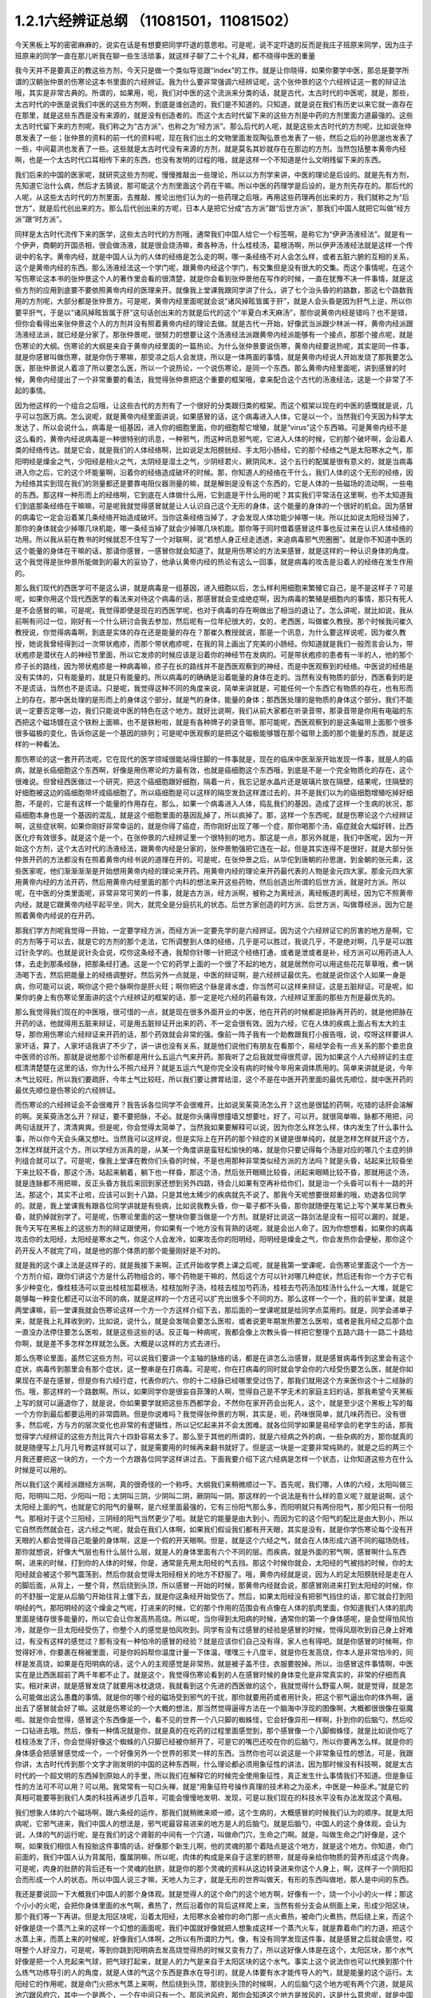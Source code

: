 1.2.1六经辨证总纲 （11081501，11081502）
==============================================

今天黑板上写的密密麻麻的，说实在话是有想要把同学吓退的意思啦。可是呢，说不定吓退的反而是我庄子班原来同学，因为庄子班原来的同学一直在那儿听我在聊一些生活琐事，就这样子聊了二十个礼拜，都不晓得中医的重量

我今天并不是要真正的教这些方剂，今天只是做一个类似导览跟“index”的工作。就是让你晓得，如果你要学中医，那总是要学所谓的汉朝张仲景的伤寒论这本书里面的六经辨证。我为什么要非常强调六经辨证呢，这个张仲景的这个六经辨证这一套的辩证法哦，其实是非常古典的。所谓的，如果用，呃，我们对中医的这个流派来分类的话，就是古代，太古时代的中医呢，就是，那些，太古时代的中医是说我们中医的这些方剂啊，到底是谁创造的，我们是不知道的。只知道，就是说在我们有历史以来它就一直存在在那里，就是这些东西是没有来源的，就是没有创造者的。而这个太古时代留下来的这些方剂是中药的方剂里面力道最强的。这些太古时代留下来的方剂呢，我们称之为“古方派”，也称之为“经方派”。那么后代的人呢，就是这些太古时代的方剂呢，比如说张仲景发表了一些；张仲景的资料的前一代的资料呢，现在我们出土的文物里面发现陶弘景也发表了一些，然后之后的孙思邈也发表了一些，中间葛洪也发表了一些。这些就是太古时代没有来源的方剂，就是莫名其妙就存在在那边的方剂。当然包括整本黄帝内经啊，也是一个太古时代口耳相传下来的东西，也没有发明的过程的哦，就是这样一个不知道是什么文明残留下来的东西。

我们后来的中国的医家呢，就研究这些方剂呢，慢慢推敲出一些理论，所以以方剂学来讲，中医的理论是后设的。就是先有方剂，先知道它治什么病，然后才去猜说，那可能这个方剂里面这个药在干嘛。所以中医的药理学是后设的，是方剂先存在的。那后代的人呢，从这些太古时代的方剂里面，去推敲、推论出他们认为的一些药理之后哦，再用这些药理再创出来的方，我们就称之为“后世方”，就是后代创出来的方。那么后代创出来的方呢，日本人是把它分成“古方派”跟“后世方派”，那我们中国人就把它叫做“经方派”跟“时方派”。

同样是太古时代流传下来的医学，这些太古时代的方剂哦，通常我们中国人给它一个标签啊，是称它为“伊尹汤液经法”。就是有一个伊尹，商朝的开国丞相，很会做汤液，就是很会烧汤嘛，煮各种汤，什么桂枝汤，葛根汤啊，所以伊尹汤液经法就是这样一个传说中的名字。黄帝内经，就是中国人认为的人体的经络是怎么走的啊，哪一条经络不对人会怎么样，或者五脏六腑的互相的关系，这个是黄帝内经的东西。那么汤液经法这一个学门呢，跟黄帝内经这个学门，有交集但是没有很大的交集。而这个事情呢，在这个写伤寒论这本书的张仲景这个人的著作里会看的很清楚，就是你会看到张仲景他在写作的时候，一直在犹豫不决一件事情，就是这些方剂的应用到底要不要依照黄帝内经的医理来开。就像我上堂课我跟同学讲了什么，讲了七个治头昏的的路数，那这七个路数我用的方剂呢，大部分都是张仲景方。可是呢，黄帝内经里面呢就会说“诸风掉眩皆属于肝”，就是人会头昏是因为肝气上逆，所以你要平肝气，于是以“诸风掉眩皆属于肝”这句话创出来的方就是后代的这个“半夏白术天麻汤”，那你说黄帝内经是错吗？也不是错，但你会看得出来张仲景这个人的方剂并没有照着黄帝内经的理论去做。就是古代一开始，好像武当派跟少林派一样，黄帝内经派跟汤液经法派，就已经是分家了。那张仲景呢，很努力的想要让这个汤液经法派跟黄帝内经派能够有一个接点，那那个接点呢，就是伤寒论的大纲。伤寒论的大纲是来自于黄帝内经里面的一篇热论。为什么张仲景要说伤寒，黄帝内经要说热呢，其实是同一件事，就是你感冒叫做伤寒，就是你伤于寒嘛，那受凉之后人会发烧，所以是一体两面的事情，就是黄帝内经说人开始发烧了那我要怎么医，那张仲景说人着凉了所以要怎么医，所以一个说热论，一个说伤寒论，是同一个东西。那么黄帝内经里面呢，讲到感冒的时候，黄帝内经提出了一个非常重要的看法，我觉得张仲景把这个重要的框架哦，拿来配合这个古代的汤液经法，这是一个非常了不起的事情。

因为他这样的一个组合之后哦，让这些古代的方剂有了一个很好的分类跟归类的框架。而这个框架以现在的中医的感慨就是说，几乎可以包医万病。怎么说呢，就是黄帝内经里面讲说，如果感冒的话，这个病毒进入人体，它是以一个，当然我们今天因为科学太发达了，所以会说什么，病毒是一组基因，进入你的细胞里面，你的细胞帮它增殖，就是“virus”这个东西嘛。可是黄帝内经不是这么看的，黄帝内经说病毒是一种很特别的讯息，一种邪气，而这种讯息邪气呢，它进入人体的时候，它的那个破坏啊，会沿着人类的经络传达。就是它会，就是我们的人体经络啊，比如说足太阳膀胱经、手太阳小肠经，它的那个经络之气是太阳寒水之气，那阳明经是燥金之气，少阳经是相火之气，太阴经是湿土之气，少阴经君火，厥阴风木，这个五行的配属是很有意义的，就是当病毒进入你之后，它的这个坏能量啊，沿着你的经络造成破坏的时候。那，你知道人的经络在干什么，我们人体的这个无形的经络，因为经络其实到现在我们的测量都还是要靠电阻仪器测量的嘛，就是解剖是没有这个东西的，它是人体的一些磁场的流动啊，一些电的东西。那这样一种形而上的经络啊，它到底在人体做什么用，它到底是干什么用的呢？其实我们平常活在这里啊，也不太知道我们到底那条经络在干嘛嘛，可是呢我就觉得感冒就是让人认识自己这个无形的身体，这个能量的身体的一个很好的机会。因为感冒的病毒它一定会沿着某几条经络开始造成破坏。当你这条经络当掉了，才会发现人体功能少掉哪一块。所以比如说太阳经当掉了，那你的身体就会少掉哪几块机能，哪一条经当掉了就会少掉哪几块机能。那你等于同时借着感冒这件事也反过来在认识人体经络的功用。所以我从前在教书的时候就忍不住写了一个对联啊，说“若想人身正经走透透，来追病毒邪气兜圈圈”。就是你不知道中医的这个能量的身体在干嘛的话，那请你感冒，一感冒你就会知道了。就是用伤寒论的方法来感冒，就是这样的一种认识身体的角度。这个我觉得是张仲景所能做到的最大的妥协了，他承认黄帝内经的热论有这么一回事，就是病毒的攻击是沿着人的经络在发生作用的。

那么我们现代的西医学可不是这么讲，就是病毒是一组基因，进入细胞以后，怎么样利用细胞来繁殖它自己，是不是这样子？可是呢，如果你用这个现代西医学的看法来对待这个病毒的话，那感冒就会变成绝症啊，因为病毒的繁殖是细胞内的事情，那只有死人是不会感冒的嘛，可是呢，我觉得即使是现在的西医学呢，也对于病毒的存在啊做出了相当的退让了。怎么讲呢，就比如说，我从前啊有问过一位，刚好有一个什么研讨会我去参加，然后呢有一位年纪很大的，女的，老西医，叫做崔久教授。那个时候我问崔久教授说，你觉得病毒啊，到底是实体的存在还是能量的存在？那崔久教授就说，那是一个讯息，为什么要这样说呢，因为崔久教授，她说我曾经得到过一次带状疱疹，而那个带状疱疹呢，在我的背上画出了完美的小肠经。你知道就是我们一般而言会认为，带状疱疹是潜伏在人的神经节里面，所以它发疹的时候应该是沿着你的神经节在发病的。可是带状疱疹的患者有一半的人，他的那个疹子长的路线，因为带状疱疹是一种病毒嘛，疹子在长的路线并不是西医观察到的神经，而是中医观察到的经络。中医说的经络是没有实体的，只有能量的，就是只有能量的。所以病毒的的确确是沿着能量的身体在走的。当然有没有物质的部分，西医看到的是不是谎话，当然也不是谎话。只是呢，我觉得这种不同的角度来说，简单来讲就是，可能任何一个东西它有物质的存在，也有形而上的存在。那中医处理的是形而上的身体这个部分，就是气的身体，能量的身体；那西医处理的是物质的身体这个部分。我们不能说一定要否定哪一边，我们只能说中医的特色在这个地方。就好比说啊，我们从前大家都在听录音带，那录音带是你用有电磁的东西把这个磁场镀在这个铁粉上面嘛，也不是铁粉啦，就是有各种牌子的录音带。那可能呢，西医观察到的是这条磁带上面那个很多很多磁极的变化，告诉你这是一个基因的排列；可是呢中医观察的是把这个磁极能够镀在那个磁带上面的那个能量的东西，就是这样的一种看法。

那伤寒论的这一套开药法呢，它在现代的医学领域很能站得住脚的一件事就是，现在的临床中医渐渐开始发现一件事，就是人的癌病，就是长癌细胞这个东西啊，好像是用伤寒论的方最有效，也就是癌细胞这个东西哦，到底是不是一个完全物质化的存在，这个很难说。但曾经西医做过一个研究，把这个癌细胞跟好细胞，隔着一片，我忘记是水晶片还是玻璃片放在隔壁，结果呢，住隔壁的好细胞被这边的癌细胞带坏成癌细胞了。所以癌细胞是可以这样的隔空发劲这样渡过去的，并不是我们以为的癌细胞增殖吃掉好细胞，不是的，它是有这样一个能量的作用存在。那么，如果一个病毒进入人体，捣乱我们的基因，造成了这样一个生病的状况，那癌细胞本身也是一个基因的混乱，就是这个细胞里面的基因乱掉了，所以疯掉了。那，这样一个东西呢，就是伤寒论这个六经辨证啊，这些症状啊，如果你刚好非常幸运的，就是你得了癌症，而你刚好出现了哪一个症，那你喝那个汤，癌症就会大幅好转，比西医化疗有效很多。就是这个是一个，在张仲景的六经辨证里一个很特别的地方。那这是一点，那另外就是，我们中医呢，因为一开始这个方剂，这个太古时代的汤液经法，跟黄帝内经是分家的，张仲景勉强把它连在一起，但是其实连得不是很好，就是大部分张仲景开药的方法都没有在照着黄帝内经书说的道理在开的。可是呢，在张仲景之后，从华佗到唐朝的孙思邈，到金朝的张元素，这些医家呢，他们渐渐渐渐是开始想用黄帝内经的理论来开药。用黄帝内经的理论来开药最代表的人物是金元四大家。那金元四大家用黄帝内经的方法开药，然后用黄帝内经里面的那个内科的想法来开这些药物，然后创造出所谓的后世方派，就是时方派。所以呢，在中医的分类里面呢，非常非常可笑的一件事，就是古方派，经方派啊，被称之为离经派，离经叛道的离经，因为它不照黄帝内经，就是它跟黄帝内经平起平坐，同大，就完全是分庭抗礼的状态。后世方家创造的时方派、后世方派，叫做尊经派，因为它是照着黄帝内经说的在开药。

那我们学方剂呢我觉得一开始，一定要学经方派，而经方派一定要先学的是六经辨证。因为这个六经辨证它的厉害的地方是啊，它的方剂等于可以去，就是它的方剂的那个走法，它所调整到人体的经络，几乎是可以胜过，我说几乎，不是绝对啊，几乎是可以胜过针灸学的。也就是说针灸会说，哎你这条经不通，我帮你针哪一针把这个经络打通，或者是泄或者是补，经方派可以用药进入人体，去走到那条经脉，把那条经打通。这是一个它的药学上面的一个很了不起的地方，就是居然你可以用这些花花草草哦，煮一锅汤喝下去，然后把能量上的经络调整好。然后另外一点就是，中医的辩证啊，是六经辨证最优先。也就是说你这个人如果一身是病，你可能可以说，啊你这个把个脉啊你是肝火旺；啊你把这个脉是肾水虚，你当然可以这样来辩证，这是五脏辩证。可是呢，如果你的身上有伤寒论里面讲的这个六经辨证的框架的话，那一定是吃六经的药最有效，六经辨证里面的那些方剂是最优先的。

那么我觉得我们现在的中医哦，很可惜的一点，就是现在很多外面开业的中医，他在开药的时候都是把脉再开药的，就是他把脉在开药的话，他就得用五脏来辩证，可是用五脏辩证开出来的药，不一定会很有效。因为六经，它在人体的疾病上面占有太大的主导，那你用伤寒论六经辩证来开药的话，那个药效就会非常的强。像前一阵子我有一个助教跟我打小报告哦，说，哎呀这样要讲人家坏话，算了，人家坏话我讲了不少了，讲一讲也没有关系，就是他们说他们有朋友在看那个，易经学会有一点关系的那个娄忠良中医师的诊所。那就是说他那个诊所都是用什么五运六气来开药。那我听了之后我就觉得很荒谬，因为如果这个人六经辨证的主症框清清楚楚在这里的话，你为什么不照六经开？就是五运六气是你完全没有病的时候今年用来调体质用的。简单来讲就是说，今年木气比较旺，所以我们要疏肝，今年土气比较旺，所以我们要让脾胃祛湿，这个不是在中医开药里面的最优先顺位，就中医开药的最优先顺位是伤寒论的六经辨证。

而伤寒论的六经辨证会不会很难开？我告诉各位同学不会很难开。比如说吴茱萸汤怎么开？这也是很猛的药啊，吃错的话肝会溶解的啊。吴茱萸汤怎么开？辩证，要不要把脉，不必。就是你头痛得想撞墙又想要吐，好了，可以开。就很简单嘛，脉都不用把，问两句话就开了，清清爽爽。但是呢，你会觉得太简单了，当然我如果要解释可以说，因为你怎么样怎么样，体内发生了什么事什么事，所以你今天会头痛又想吐。当然我可以这样说，但是实际上在开药的那个辩症的关键是很单纯的，就是怎样怎样就开这个方，怎样怎样就开这个方。所以学经方派真的是，从某一个角度讲是蛮轻松愉快的咯，就是你只要记得每个汤是对应的哪几个主症的排列组合就可以了。可是呢，像我上堂课在教你们头昏的时候，不是也用那种非常类似经方派的方法吗？就是头昏，站起来比较昏坐下来比较不昏，那这个汤，站起来躺着，躺下也一样昏，那这个汤，然后张开眼睛比较昏，闭起来眼睛比较不昏，那就用这个汤，就是连脉都不用把嘛，反正头昏方我后来回到家还想到另外四路，待会儿如果有空再补给你们，就是治一个头昏可以有十一路的开法。那这个，其实不止啦，应该可以到十八路，只是其他太稀少的疾病就先不说了。那我今天呢想要很郑重的哦，劝退各位同学的。就是，我上堂课我有跟各位同学讲就是有些病，比如说我教头昏，你一辈子都不头昏，那你就随便在笔记上写个某年某日教头昏，就扔掉就别学了。可是呢，伤寒论里面的这一整块你要当做是一个方剂。就是好比说这一路剑法是没有一招可以漏的，就是，我今天写在黑板上的这些方剂的辩证跟使用，你如果有一个地方没有背熟的话呢，就是会出人命了。因为你想想看，如果你的病毒攻击你的太阳经，太阳经是寒水之气，你这个人会发冷，如果攻击你的阳明经，阳明经是燥金之气，你会发热你会便秘，那你这个药开反人不就完了吗，就是他的那个体质的那个能量刚好是不对的。

就是我的这个课上法是这样子的，就是我接下来啊，正式开始收学费上课之后呢，就是我第一堂课呢，会伤寒论里面这个一个方一个方剂介绍，跟你们讲这个方是什么药物组合的，哪个药物是干嘛的，然后这个方可以针对哪几种症状，然后还有你一个方子它有多少种变化，像桂枝汤可以变出桂枝加葛根汤，桂枝加附子汤，桂枝去桂加芍药汤，桂枝去芍药汤加桂汤什么什么一大堆，就是它能够每一种变化都还可以治不同的病，就是这样的一个方还可以扩充出很多个不同的方。那么这样一个一个，我的前半堂课，就是两堂课嘛，前一堂课我就会伤寒论这样一个方一个方这样介绍下去，那后面的一堂课呢就是给同学点菜用的。就是，同学会递单子来，就是我上礼拜收到的，比如说，说什么，就是会发喘会要怎么医啦，或者说更年期发热要怎么医啦，或者是我月经之后那个血一直没办法停住要怎么医啦，就是这些这些的话。反正每一种病呢，我都会像上次教头昏一样把它整理个五路六路十一路二十路给你啊，就是差不多怎样怎样就怎么医。大概是以这样的方式去进行。

那么伤寒论里面，虽然它这些方剂，可以说我们要讲一个主轴的脉络的话，都是在讲怎么治感冒，就是感冒病毒传到这里会有这个症状，病毒传到那里会有那个症状，这一整串是在打病毒。可是呢，你在打病毒的同时就会学会你的六经受伤要怎么医，就是你如果现在不是在感冒，但是你有六经行症，代表你的六、你的十二经脉已经哪里受过伤了，那我们就用这个方来医你这个十二经脉的伤。哦，那这样的一个路数啊。所以，如果同学你是很妄自菲薄的人啊，觉得自己是不学无术的家庭主妇的话，那我希望今天黑板上写的就可以逼退你了，就是说，你如果要学就把这些东西都学会，不然你在家开药会出死人，这个，就是至少这个黑板上写的每一个方你到最后都要运用的非常圆熟。但是你说难吗？我觉得张仲景的方啊，其实是，呃，药味很简单，就几味药而已，没有很多，然后呢，方与方的层次变化也非常的有逻辑性，所以记忆起来并不会太困难。就各位同学如果是易经学会的老学生的话，那我觉得学六经辨证的这些方剂比背六十四卦容易太多了。那么至于其他的所谓的，就是六经病之外的病，一些杂病的方，那你就真的就是随便写上几月几号教这样就可以了，就是需要用的时候再来翻书就好了。但是这一块是一定要非常纯熟的，就是之后的两三个月我还要把这一块的方，一个方一个方跟各位同学这样讲过去。下面我要介绍下这六经病是怎样一个状态，让你知道这些方在什么时候是可以用的。

所以我们这个离经派跟经方派啊，真的很奇怪的一个称呼。大纲我们来稍微顺过一下。首先呢，我们哪，人体的六经，太阳叫做三阳，阳明叫二阳，少阳叫一阳；太阴叫三阴，少阴叫二阴，厥阴叫一阴。那这样的一个说法是有什么样的意义呢？就是说啊，这个太阳经上面的气，也就是它的阳气的量啊，是六经里面最强的，它有三份阳气那么多，而阳明就只有两份阳气，那少阳只有一份阳气。那相对于这个三阳经，三阴经的阳气当然更少了啦。就是它的能量是由大到小，而因为它的这个阳气的配比是由大到小，所以它自然而然就会在，这六经之气呢，就会在我们人体啊，如果我们假设我们都有开天眼，其实是没有，就是你学伤寒论每个没有开天眼的人都会觉得自己能量的身体啊，这是一个假的开天眼啊。但是，就是这个六经之气，就会在人体形成六道不同的磁场防线，那你就想说，好像大气层也有什么层什么层，就是人的身体里面有六个不同的层。而疾病，就是外面的邪气啊，感冒啊什么东西啊，进来的时候，打到你的人体的时候，你是，通常是先用太阳经的气去挡。那这个时候你就会，太阳经的气被挡的时候，你的太阳经就会被这个邪气震荡到，然后你就会觉得太阳经相关的地方不舒服了。哦，黄帝内经就是说，因为人的足太阳膀胱经是走在人的脚后面，从背上，一整个背，然后绕到头顶，所以感冒一开始的时候，那黄帝内经就会说，那感冒刚进来打到太阳经的时候，你的不舒服一定是从后脑勺开始往背上僵下去，就是你这条经开始受伤了。然后，如果太阳经没有把邪气挡住的话，那它就会打到阳明经的气，那阳明经的这个燥金之气呢，打进来的时候，它的那个作用的范围会有点像在人体的肌肉里面，你知道我们人体的肌肉里面是储存很多能量的，所以它会让你发高热高烧。所以呢，当你得到太阳病的时候，通常你的第一个身体感呢，是会觉得怕风怕冷，就是你一旦太阳经受伤了，你整个人的感觉是怕风吹到。同学有没有过感冒的经验是感冒的时候，觉得风扇吹到自己身上好难过，有没有这样的感觉过？那有没有一种怕冷的感冒的经验？就是应该你们自己没有得，家人也有得吧。就是你感冒的时候啊，你觉得好冷，你要裹在棉被里面，可是你妈妈帮你温度计量一下体温，嘿嘿三十八度半，就是你在发高烧，你本人是非常怕冷的，同样是发高烧，如果是在阳明病的话，这个人的主观感觉是非常热，就是被子盖不住，衣服要脱掉。所以，治感冒这件事情啊，中医实在是比西医超前了两千年都不止了。就是这个，我觉得伤寒论看到的人在感冒时候的身体变化是非常真实的，非常的仔细而真实。相对来讲，就是感冒发烧了就要用冰枕退烧，我就看到这个先进的西医做的这个，我就觉得什么野蛮人啊，就是觉得，就是怎么可能做出这么愚蠢的事情。就是你的哪个经的磁场受到邪气的干扰，那你就要用药或者用针灸，把这个邪气逼出你的体外啊，逼出去了感冒就会好了嘛。这就是伤寒论的一个大概的想法，那当然觉得逼得方法在一个脑海中浮现的图像啊，大概都很很像在驱魔啦。就是你会觉得，感冒这个东西像是一个，看不见的世界一个八只脚的蜘蛛怪，它会好像异形一样啊，扑到你的后脑勺，然后咬一口钻进去哦。然后，像有一种情况就是你，就是真的在吃药的过程里面感觉到，那个感冒像一个八脚蜘蛛怪，就是比如说你吃了桂枝汤发了汗，你会觉得好像这个蜘蛛的八只脚已经被你掰开了，可是它的嘴巴还咬在你的后脑勺，所以你要再怎么样。就是你的身体感会把感冒感觉成一个，一个好像另外一个世界的邪灵一样的东西。当然你也可以说这是一个非常象征性的想法，可是，我跟你讲，太古时代传到那个文字才刚发明的中国的这种东西啊，什么理论都必须用象征性的讲法，因为那时候没有科技啊，就是太古时代的一个超文明的东西掉到原始人的手里，所以我们在解释它的时候完全使用象征性，真正发生什么事情我们不知道。但是象征性的方法可不可以用？可以用。我常常有一句口头禅，就是“用象征符号操作真理的技术称之为巫术，中医是一种巫术。”就是它的真相可能要等到我们人类的科技再进步几百年，可能会慢慢地发明、发现，可是以我们现在的科技水平没有办法发现这个真相。

我们想象人体的六个磁场啊，跟六条经的运作，那我们就稍微来顺一顺，这个生病的，大概感冒的时候我们认为的顺序。就是太阳病呢，它邪气进来，我们中国人的想法是，邪气呢最容易进来的地方是人的后脑勺。就是后脑勺，中国人的这个身体观，会认为说，人体的气的运行呢，是在我们的这个肾脏的中间有一个穴道，叫做命门穴，生命之门啊。就是，叫做生命之门好像是，这个啊，如果我们相信人有投胎这件事情的话，好像那个新生儿啊，他的灵魂的那个着陆点是这个地方，就是这个地方。你知道，命门前面的，我们中国人认为背属阳，腹属阴嘛，所以呢，肉体的构成是来自于这里的脐带，就是母亲给你物质的营养形成这个肉身。可是呢，肉身的肚脐的背后还有一个灵魂的肚脐，就是你的那个灵魂的资料从这边转录进来你这个人身上，啊，这样子一个阴阳扣合而形成一个人的状态。所以中国人说三才嘛，天地人为三才，就是无形的世界叫做天，有形的东西叫做地，那人是中间的东西。

我还是要说回一下大概我们中国人的那个身体观。就是觉得人的这个命门的这个地方啊，好像有一个，烧一个小小的火一样；那这个小小的火呢，会把你身体里面的水气啊，煮热了，然后沿着你的背后这样爬上来，当然有些分支会从侧面上来，形成少阳区块，那个我们等一下再讲。但是太阳区块呢，沿着太阳经，太阳寒水会被你的命门那一点火煮热，被命门火煮热，然后绕上来，而这个好像是烧一个蒸汽上来的这样一个幻想的画面呢，我们中国就好像就把人想象成这样一个蒸汽火车，就是靠着命门的力道，把这个水蒸上来，而蒸上来的时候呢，好像我们人体啊，之所以有所谓的力气，像，有没有同学发现这件事，就是感冒之后就会感觉，哎呀整个人好没力，可是呢，等到你跳到阳明病去发高烧觉得热的时候又变有力了，所以这好像人体是在这个，太阳区块，那个水气好像是把一个人充起来气球，把气球打起来，就是人的力气是来自于太阳区块的这个水气。事实上这个说法你也可以代换到那个什么练气功练导引的人的角度，就是人体的气这个东西是靠水在导引的，就是人体要有水才能传导人的气，就是能量的这个运行。太阳经它的作用呢，就是命门火把水气蒸上来啊，然后绕到头顶，那绕到头顶的时候啊，人的后脑勺这个地方呢有两个穴道，就是风池穴跟风府穴，其中一个是两个，一个在中间只有一个。那风池风府，那你会知道这个地方是放风的，这是什么意思呢，就是中国人的身体观是认为，人体背后，人体命门蒸上来的这个热水啊，这个水蒸气，要在风池风府这个地方，让外界的冷气能够进来，然后让它冷却。冷却了干嘛啊？水蒸气要凝结成云，然后来下雨。为什么要下雨？就是中国人的想法是，冲上头的这个水气，能够在脖子这个地方有冷空气进来，凝成云，然后下雨了。那个雨下下来就可以干嘛？帮你的五脏六腑灭火啊。因为人体五脏六腑如果一直在上火的话，用西医的讲法就是，任何一个脏腑如果长期是微微发炎的话，一定会很快老掉，就是那个脏腑会比较容易老化跟衰竭，就是轻微的发炎会使得一个脏腑提早老化跟衰竭。那所以这样的一个作用。当然你，中国人用象征符号来说这个水气运行啊，就是蒸上来，然后凉、冷却，然后下雨，这样的一个画面，你可能会觉得，好像太神话了，这不就是西医说的类固醇的作用吗？你也可以这么说，可是为什么我们要采取中医的这个神话的角度呢？因为西医的那个类固醇要发挥作用，必须在中医的这个象征物符号的框架之下才能发挥。就是中医说的那个身体感，就是你的气真的可以转上来或者怎么样的时候，你的类固醇才会有作用。就是即使是西医说的这个帮全身消炎的这个类固醇的功能，也必须要在中医能量的身体的框架的条件是符合的时候才能够发挥作用。

所以这样一种非常象征性的身体观还是很重要的，那你们现在听了如果听不懂，根本没有关系啊，随便睡下去喔。就是，反正以后会一个方一个方讲的时候，就是，会讲的更仔细，而且这些道理你不懂没有关系，因为经方派开药很单纯，看症状开而已，就是不太讲道理。那这样的一个水气运行的作用，如果人在感冒的时候，一开始就是，但是这个风池风府呢，因为是放外面的冷风进来的，所以等于是人体的一个罩门，那么你就有可能，就是大概这个邪气要透入你的太阳经呢，就会从这个地方钻进来，所以应该是不少的人在一开始感冒的时候，就会觉得，哎哟后脑勺僵僵的，就是好像在超级市场买菜的时候，那个冷冻柜的冷气太冷了，那你在冷冻柜前面站一站就觉得后脑勺好像怪怪的，就有没有人有过类似的经验？那当然后脑勺的这个罩门也不只是感冒啦，就是人如果要被什么怨亲债主缠身的时候，也会从那边进来啦，就是，着魔的人通常后脑勺都是僵僵的。那这个，进来了之后，那，以内经的讲法就是说，那你的太阳经就有点受伤了，这个邪气会沿着太阳经往下传，所以你的这个，背，就是从脖子开始慢慢往背上面这样子酸酸的、僵僵的这样子传下来，这是内经的讲法。

但是伤寒论的六经辩证的六经，都是非常广义的六经，就是张仲景看的是什么呢？是说人体的这太阳寒水之气啊，它好像是人体最外面一层的能量场，而这个能量场呢，我可以想象它好像是一个，人体如果是一个地球的话，就像大气层一样，就是围绕在人体外面的一圈磁场，它并不是一根筋，不只是一根筋而已。那在这个地方呢，张仲景是把这个钻进人体的邪气呢，一开始的时候就分成两类，一种叫做风邪，一种叫做寒邪。那么，人体如果遇到风邪跟寒邪，它的受邪，就是被邪气攻击的方法是如何的不一样呢？就是中国人幻想的画面里面啊，风气这个东西是卷卷卷的，那寒气这个东西是往里面钻的。所以呢，也就是说寒气比较跟人体的，比较里面，比较阴的脏器比较相关，风气比较好像在外面绕来绕去的感觉。那，当然我们今天要说的话就是说，呃，这个，你这次感染到的病毒是哪一种病毒啦，就是哪一型感冒，用今天的讲法。但是我们在学中医的时候，一定要用这种象征符号来操作才能顺手，你如果用西医的术语的话，这个药开不顺。好，所以呢，就算我今天，我讲的整个中医的医理都是谎话连篇也没有关系，因为比较好治病。所以，黑猫白猫，抓到老鼠的就是好猫，你是机器猫也没有关系，所以，假猫不要紧，重要的是能抓老鼠啊。所以我们的这个中医的，这个整个虚假的理论，好，我们就说它是虚构的也没有关系。

那，如果进来的呢是风气的话哦，那么你的，因为如果是邪气打入你的太阳区块，你的抵抗力会自然跑到这个区域跟邪气相抗嘛。那我们上个礼拜有教各位同学把脉，平常不感冒的时候脉就差不多在那里，那如果你感冒是，邪气是攻击到你的太阳区块的话，那你的脉一定会整片这样的浮上来。所以呢，你平常就要把一把你的脉，大概是你的手指头掐进去多深可以把到，那个深度的感觉你要很熟悉，那这样子你感冒的时候忽然发现，哎，今天我才轻轻切到皮肤，那个脉就已经摸到了，那代表你的脉浮起来了，那浮起来就是太阳病，整片的浮起来是太阳病。其实三阳病的脉都是偏浮的，只是形状不一样，就是太阳病是整片这样浮上来，然后呢，阳明病是好像波涛汹涌这样子的，就是很有力又跳得很快的，这样子的冲上来，有一波一波的感觉。那少阳病呢，是浮起来勒成一条线，这样的状况。所以多是三阳多偏浮，三阴多偏沉。那这个，所以我们如果是太阳区块受邪的话，一定会脉比较偏浮，而你的身体感呢，一定会比较讨厌吹到风跟比较觉得在发冷，那如果有这种感觉，或者再加上一点后脑勺到背上都不舒服，那你就可以知道，你这一次的感冒，中标的区块是太阳区块，那你就可以在太阳区块里面找你要用的方子。

我们再用一个非常象征性的想法，来把这个进入人体的邪气分成风气跟寒气。那么就会出现两种不同的状况，如果呢，你受到的邪气是风邪，因为风邪本身不是那么会往里面钻，进入你的人体之后，就好像在那边逛来逛去逛来逛去一样，所以人体受到风邪的时候，身体自然的反应就是，把汗孔打开，就希望能够汗孔都张开来，让它逛一逛就自己回家了，因为风邪不太会往里面钻，所以它会，人体的自然的反应是把汗孔张开，而人在汗孔张开的时候哦，你把到的脉固然是浮脉，就那个浮脉是浮得软软的，就是浮缓之脉，那这个时候用的汤是桂枝汤。桂枝汤就是不开汗孔，但它把祛风的药物从你的血~脉管里面透到脉管外面。就是我们中国人认为啊，走在经络或血管里面的气是比较精致的气，叫营气，或者，我们写营或者荣都可以啊。那经脉或血管外面的气是比较阳刚，比较粗糙的气，叫做卫气。那桂枝汤的功能呢，就是把一些能够祛风邪的力道呢，从这个吃下去走到脉管里面的这个（荣）营气，然后再从这个营气呢，推到卫气，那因为你毛孔本来就是开的嘛，所以你这个祛风的药效效果这样推出来，那风气就推出去了。所以桂枝汤它是治疗太阳经感冒，脉浮缓。它的主症是什么？是怕风。你说我们中国人为什么要用风邪跟寒邪来讲这个东西？那是因为我们的身体感的确是如此。就是你得桂枝汤症的时候啊，你不会特别觉得全身发冷，当然太阳病啊，一定会觉得全身懒洋洋的啦，因为太阳寒水是让你有力气的，所以你得了太阳病一定会觉得全身好像软软的啦。那少阴病的话，人会进入沮丧状态，就比较心理层面的啊。就是，那这个太阳病还是肉体层面的。那这个，然后呢，你用这个桂枝汤，那把这个风气呢，轻轻地推出去，你的病就好了。那桂枝汤症就是脉浮缓而恶风，我说这个象征物选的真很好，因为你得桂枝汤症的时候，你不会觉得很冷。可是呢，你会感觉的啊，有人在你旁边开电风扇的时候你会瞪他，就是你忽然之间发现你被风这样子扫过皮肤，那个身体会不爽快。就是，就算天气不太冷，你吹到风会觉得很不舒服。所以，这个固然是种感冒症状，那如果各位同学，你们有人是吹到风就会不舒服的，那就喝桂枝汤，就是反过来，你身体的杂病可以用六经病的药去治。桂枝汤可以说是这些方剂里面相对安全的方啊，没事吃保养都可以。

如果你中的邪气是寒气的话，寒气啊，这样子狠狠地钻进来啊，它会找人体的深处这样钻进去。所以呢这时候，人的免疫功能的反应啊，就不是这样的打开毛孔让它钻了。所以寒气一进来，人体一感觉到寒气，马上毛孔全部都啪啪啪关起来。所以麻黄汤症啊，这个治伤寒，桂枝汤症，这个治的叫中风，麻黄汤治的叫伤寒。那治这个寒气进来的这个麻黄汤症呢，你的毛孔全部关起来的时候，你的脉，这个浮脉呢，把起来一定会觉得怎么样？很紧绷，就是你身体很用力的在绷起来。当然你也可以说有些人啊，本来身体就太虚了，太虚的人没办法形成麻黄汤症，因为他毛孔关不紧，那他最后就会掉到那个桂枝加附子汤去啊，这个等一下再说。那这个毛孔全部关起来，所以这个人呢，他的身体感是觉得好冷，就是他感冒了之后，脉浮，而且浮得很紧绷，而且还会拼命找棉被这样裹，而且不管他发到多高的烧，发到三十九度半，他还是觉得好冷，我要裹棉被，还是觉得好冷好冷好冷。那，这样的一种身体感，脉浮紧，无汗，就是这个时候呢，他裹很多棉被，发到三十九度啊，你摸他的这里，身上摸一摸，哎哟，干干的，一滴汗都没有，就是他汗孔里面全部关起来了。那，然后呢，因为寒气会往里面钻，所以通常麻黄汤症会有，就是关节什么都在酸痛的感觉。你们有没有感冒感觉关节酸痛过，就是那个寒气已经钻进来了，攻击到你的骨节了，所以你就会觉得，这里那里都会觉得酸痛，这就是一个很完美的麻黄汤症。那你说我现在没有感冒，可是我全身发冷，然后脉浮紧，然后这里酸痛，可不可以吃麻黄汤？可以。因为这个时候你可能是正在……因为闹风湿有可能会经过，也有可能是刚好，因为什么肾脏炎，或者肾衰竭的也会有。反正照症状开药就好了。中医的一个金科玉律就是“对症下药”，为什么会这样？不要管它。只管对症状开哦。

像我们中医的医术之所以到了今天会比汉朝低落那么多，就是因为到了后来，人的头脑很糟糕，都喜欢问为什么。就是说把你的五脏六腑都摸透透，你哪里虚，哪里上火。其实真正的医术根本不在这里，你什么都知道也不会医，现在西医一样，你得了这个病很重啊，没办法，所以就是，重要的是对症开药，不是知道它为什么，你可以不知道为什么。那这个，那麻黄汤里头呢用到麻黄这个药啊，那麻黄是很强的开汗孔发汗的药，所以桂枝汤症的时候绝不能用麻黄，不然会把这个人虚死，你懂吗？就是麻黄汤症用麻黄汤非常好，就整个人，就立刻就好转，汗孔一开，那个，它把邪气逼出来，那你整个人就，把寒气逼出来，一下子就觉得力气也恢复了，人也舒服了。可是呢，如果你没有麻黄汤症而开麻黄汤的话呢，那一碗汉朝张仲景麻黄汤里面的那个麻黄素跟胃酸合、碰到一起就会形成氨啡它命，大概是四十颗摇头丸的量吧。就是你死掉了嘛，就是你服毒过多而死。所以这个东西的话，对症开药才能安全。这是太阳病最重要的两个方。

当然呢，偶尔也会遇到一种人啊，他是受了寒气，可是呢，他的那个身体已经很虚了，所以他不能够把汗孔关紧，所以呢，你会把到他的脉也是浮，可是也不浮紧也不浮缓，他整个人在发冷，可是呢，全身都有汗，那怎么办？那要用补的，那要用桂枝汤里面加附子，桂枝加附子汤。附子很补阳气。那这个全身大汗而又发冷的那种感冒呢，要用桂枝加附子汤。那桂枝加附子汤在临床上的意义在哪里呢？就是有一种病毒感染叫做小儿麻痹，小儿麻痹发病的时候是桂枝加附子汤症，那你用对了药把这个病毒逼出去了，你小儿麻痹就好了。这些每一个方症都是很重要的。

当然还有就是我发现啊，现在的年轻人啊，很多人会弄成摇头丸还是什么东西啊，就是有吸毒的。那有这个吸毒的人他的桂枝汤症、麻黄汤症都会掉到这里去，就是狂汗不止。那我们现在反过来说，各位同学你有没有，有没有人啊会觉的自己好像身体比较虚，同样在外面散步啊，人家只流两滴汗，你流三十碗汗，就是你的汗哗啦哗啦这样子流，就是那种，很一点点小运动就狂汗，那就代表你的阳气虚了，那你就用，喝这个桂枝加附子汤，那喝一段时间你的狂汗就会慢慢收回来。

那你们都不用抄啊，我以后一个方一个方会教。因为这个发汗的问题呢，像是，如果你是有的时候身体会在，比如说下午两三点啊，忽然觉的有一点热，然后哗一阵汗，那是桂枝汤。然后，都有，这背后都有理论的啦，然后还有的是，有的人是睡着了一身汗，那是桂枝加龙骨牡蛎汤，就是将来我会把这些东西做一个排列比对给各位同学，所以现在都不用记。

那这个桂枝汤、麻黄汤之后呢，如果你，我跟你讲，学古方派中医啊，我有一句真心话要跟各位同学讲，就是你一定要有一个特质，这个派你才学的好，就是你要很喜欢吃药。就是感冒啊，进入人体之后啊，是立刻就沿着经脉这样传来传去的，你这个时候桂枝汤症啊，你晚两个钟头可能已经转到白虎汤症去了。所以一定要快打快，就好像这个武侠小说的世界，人家一掌轰过来，哇受了内伤，立刻就要运功疗伤啦，就是不要太拖，但是真的有同学是那种今天感冒，然后我给他开一个药，然后过了三天之后 “你吃了没？”，他说“啊，没去抓。”，不可以这样子哦，就是现在感冒这个时间点是这个症，你就要现在医这个症哦，不可以拖得哦。就是六经传遍的病是不可以给它拖得，所以你必须要，就是很勤快，就是一生病就立刻去抓药，这样才行，这是必须要的基本的人格特质啊，如果你是那种抓药会拖得，你真的不能玩这个哦，会玩死的。因为你想想看，有没有人，那个，感冒是那个，比如说，第一天的时候觉得全身发冷，然后到了第二天开始觉得，哇，发烧发汗，不能盖棉被发热了，有没有？有吧？那这已经就太阳转阳明了嘛。它已经从这条经脉走完了，然后传到下一条经脉去了，一定要快打快，我觉得大家要诚实的面对自己啊，因为如果你真的是那种如果生了病，会觉得能拖就拖啊，就是今天看医生，三天后再抓药，如果你是这种人的话，你不要学这个，就是爱吃药的人学的好，而且这一套东西啊，绝不是头脑好的人学的好，我觉得张仲景没有在要求这个东西，张仲景是家庭主妇的好朋友，就是说如果要学这个东西啊，一般水平的智商一定可以了，就是怕风，然后怕冷，就吃不同的药，这不就很简单嘛。

这个经啊，沿着这个太阳经传下去啊，这个病呢它有可能从太阳经传到太阳腑。就是说当人的足太阳膀胱经，那它的脏器是对应什么，就是膀胱吗，简单来讲就是泌尿系统的肾。就是我们说的，他中医说的膀胱经，其实包括了泌尿部分的肾功能。然后呢，真正在说少阴肾经的时候，比较是内分泌的肾，就是分泌这个肾上腺素，副肾上腺素的那个肾。那这个，当它传到了膀胱腑的时候，就会发生所谓的太阳腑病，所以我这边有分，就是前面是太阳经病，后面是太阳腑病。那传到膀胱腑是怎么样呢，有两个状况，一个是你的这个泌尿系统当掉，那这个时候就要用五苓散来顺一顺。五苓散之前有教，之后也会教。就是这时候你的主要症状是什么呢？就是人喝水进去啊，需要肠胃能够吸收水，然后经过命门火把水气输布到全身嘛，那如果这一条水路，能量的水路不通的话，那你肉体的泌尿系统就会坏掉。五苓散的主症就是口渴，尿不通。口渴，尿少。所以你如果是，如果你说这个，你今天是走在路上太阳晒多了，然后回到家之后口渴尿少，五苓散症，可以吃哦，就是治中暑可以哦。或者是你今天啊，这个在外面吃一个什么，什么那个，餐厅有点黑心的，吃了太多味精了，那回家，哎哟，口渴尿少，那可以用五苓散，这都说明你的水循环的系统需要调理。那这个，当然还有另外一个比较明显的症状，就是五苓散的这个症状，就是喝到水就吐，就是身体里的水的吸收已经出问题了，不能再接受水。所以这是，泌尿系统需要顺一顺的时候用五苓散。当然更严重的什么心肾衰竭，那个在少阴病，不用现在讲，就是太阳病都还是比较浅表的疾病。

那另外一种是什么呢，就是蓄血，就是当你的这个邪气传入膀胱腑之后哦，你这个膀胱啊，说不定这个时候你有把这个手太阳小肠经也绕进来。就是这个地方会因为抗病的机能太过旺盛啊，就抵抗力在那边做事的时候总会有点发热嘛，就是热到你的血管有点烧干了，变成说你这一块的肉里面产生淤血了，不一定是膀胱里面淤血，不一定是尿血，就是这一块肉（指小腹部位），就是跟膀胱相关的这一块肉。那怎么辨证呢，这个张仲景的辨证就是说啊，膀胱蓄血的人呢，比较轻微的淤血，用桃核承气汤，比较重的淤血，要用抵当汤。桃核承气汤通血路的药只用到桃仁、桂枝而已，比较软性的破淤血的药。那抵当汤呢？水蛭虻虫大黄桃仁，海陆空三军都齐全了啊。就是如果你的淤血已经结到太硬块了。你这样想象啊，就是淤血块你想象它是个棒棒糖，虻虫就好像是能够把你的棒棒糖咔嚓咬碎，水蛭就好像把棒棒糖慢慢舔没有，它药性就是这样子，那大黄是能够把血冲顺，那桃仁是润滑剂。

水蛭、虻虫、土鳖虫，有时候还真不能代替啊，还有蛴螬啊，蛴螬是金龟子的幼虫。那这个比较轻微的蓄血和比较重的蓄血，这个桃仁承气汤和抵当汤的共同的副症呢，是你的左下腹啊，一按会很痛。其实各位同学，你现在按一下你的左下腹，说不定你现在按就觉得有压痛，代表你已经，就是可能过去某一次感冒就弄到你每次月经都不顺。有没有同学现在就有左下腹有压痛？有啊。那左下腹的压痛，这个蓄血呢，你知道抵当汤跟桃核承气汤的汤症是如何的戏剧化吗？桃核承气汤的汤症张仲景说是如狂，抵当汤的汤症叫做发狂。什么叫“如狂”，什么叫“发狂”呢？就是如果这个人他感冒传入了太阳腑呢，变成了桃核承气汤的汤症，那你帮他把脉看病的时候，然后你跟他讲说：“哦，你感冒了。”“哎，你讲快点好不好啊！你这个医生看什么东西啊！到底会不会看啊！”就是他那个很多情绪会冒上来。那你知道现在很多女孩子月经来的时候脾气超不好，对不对？如狂。就是她可能就已经有那个……就是，就是很奇怪，为什么这个太阳神经从这个地方有淤血，就整个人格上都有这种异常烦躁的刺激感。那到了抵当汤症的发狂，这个人就已经讲话说，不好意思啊……就是好像有一点三太子上身一样，就会讲一些很奇怪的东西哦。那就是这个腹部的太阳神经从这一带有淤血的时候，人就会这样子，脑子有一点乱掉。所以你说这个人每次月经来都会发脾气，你马上摸一下她的下腹部哦，拼着被她痛骂一顿摸一摸有没有这个汤症，那吃了之后把这个淤血打掉，她以后就会温柔贤淑很多了啊。

有什么问题可以来问。（学生：问一下你刚刚讲的那个桃……那个症状男生也会吗？）会会会，男生一样脾气很坏的，就是男生也有淤血的啊，只是他没有月经痛。
